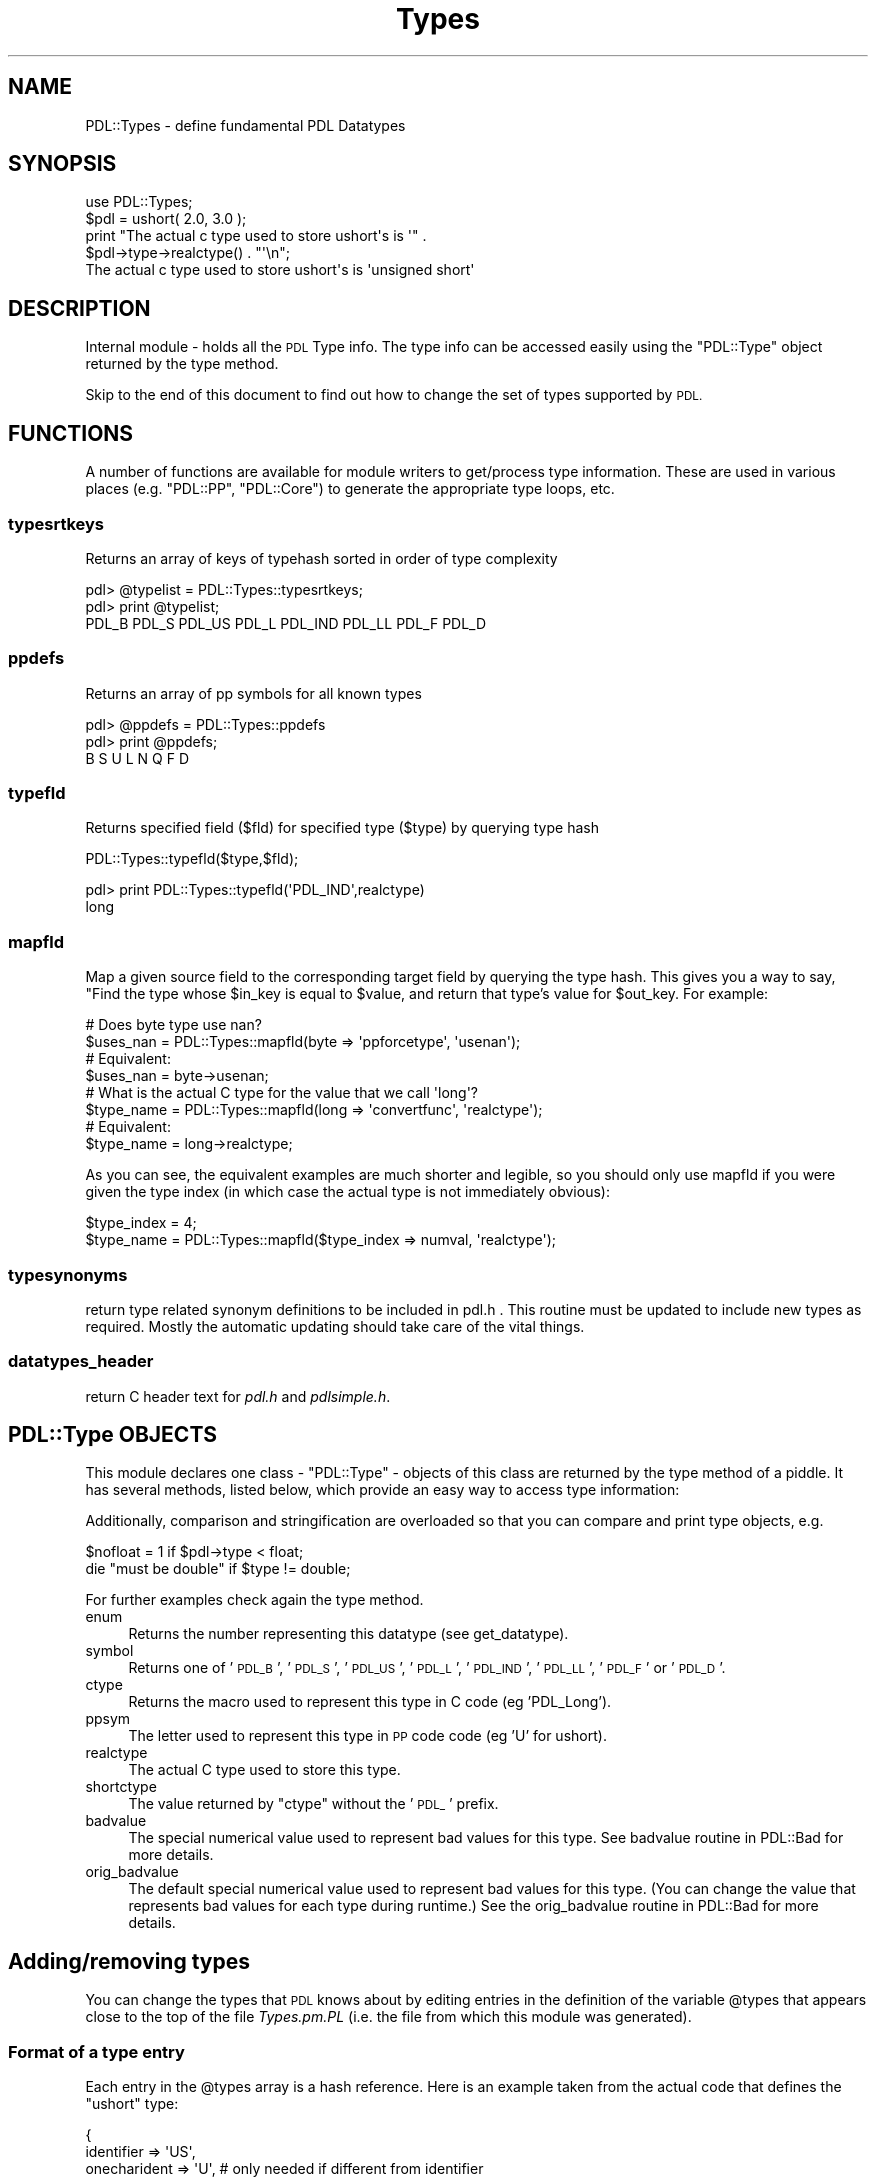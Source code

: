.\" Automatically generated by Pod::Man 4.14 (Pod::Simple 3.40)
.\"
.\" Standard preamble:
.\" ========================================================================
.de Sp \" Vertical space (when we can't use .PP)
.if t .sp .5v
.if n .sp
..
.de Vb \" Begin verbatim text
.ft CW
.nf
.ne \\$1
..
.de Ve \" End verbatim text
.ft R
.fi
..
.\" Set up some character translations and predefined strings.  \*(-- will
.\" give an unbreakable dash, \*(PI will give pi, \*(L" will give a left
.\" double quote, and \*(R" will give a right double quote.  \*(C+ will
.\" give a nicer C++.  Capital omega is used to do unbreakable dashes and
.\" therefore won't be available.  \*(C` and \*(C' expand to `' in nroff,
.\" nothing in troff, for use with C<>.
.tr \(*W-
.ds C+ C\v'-.1v'\h'-1p'\s-2+\h'-1p'+\s0\v'.1v'\h'-1p'
.ie n \{\
.    ds -- \(*W-
.    ds PI pi
.    if (\n(.H=4u)&(1m=24u) .ds -- \(*W\h'-12u'\(*W\h'-12u'-\" diablo 10 pitch
.    if (\n(.H=4u)&(1m=20u) .ds -- \(*W\h'-12u'\(*W\h'-8u'-\"  diablo 12 pitch
.    ds L" ""
.    ds R" ""
.    ds C` ""
.    ds C' ""
'br\}
.el\{\
.    ds -- \|\(em\|
.    ds PI \(*p
.    ds L" ``
.    ds R" ''
.    ds C`
.    ds C'
'br\}
.\"
.\" Escape single quotes in literal strings from groff's Unicode transform.
.ie \n(.g .ds Aq \(aq
.el       .ds Aq '
.\"
.\" If the F register is >0, we'll generate index entries on stderr for
.\" titles (.TH), headers (.SH), subsections (.SS), items (.Ip), and index
.\" entries marked with X<> in POD.  Of course, you'll have to process the
.\" output yourself in some meaningful fashion.
.\"
.\" Avoid warning from groff about undefined register 'F'.
.de IX
..
.nr rF 0
.if \n(.g .if rF .nr rF 1
.if (\n(rF:(\n(.g==0)) \{\
.    if \nF \{\
.        de IX
.        tm Index:\\$1\t\\n%\t"\\$2"
..
.        if !\nF==2 \{\
.            nr % 0
.            nr F 2
.        \}
.    \}
.\}
.rr rF
.\" ========================================================================
.\"
.IX Title "Types 3"
.TH Types 3 "2020-09-20" "perl v5.32.0" "User Contributed Perl Documentation"
.\" For nroff, turn off justification.  Always turn off hyphenation; it makes
.\" way too many mistakes in technical documents.
.if n .ad l
.nh
.SH "NAME"
PDL::Types \- define fundamental PDL Datatypes
.SH "SYNOPSIS"
.IX Header "SYNOPSIS"
.Vb 1
\& use PDL::Types;
\&
\& $pdl = ushort( 2.0, 3.0 );
\& print "The actual c type used to store ushort\*(Aqs is \*(Aq" .
\&    $pdl\->type\->realctype() . "\*(Aq\en";
\& The actual c type used to store ushort\*(Aqs is \*(Aqunsigned short\*(Aq
.Ve
.SH "DESCRIPTION"
.IX Header "DESCRIPTION"
Internal module \- holds all the \s-1PDL\s0 Type info.  The type info can be
accessed easily using the \f(CW\*(C`PDL::Type\*(C'\fR object returned by
the type method.
.PP
Skip to the end of this document to find out how to change
the set of types supported by \s-1PDL.\s0
.SH "FUNCTIONS"
.IX Header "FUNCTIONS"
A number of functions are available for module writers
to get/process type information. These are used in various
places (e.g. \f(CW\*(C`PDL::PP\*(C'\fR, \f(CW\*(C`PDL::Core\*(C'\fR) to generate the
appropriate type loops, etc.
.SS "typesrtkeys"
.IX Subsection "typesrtkeys"
Returns an array of keys of typehash sorted in order of type complexity
.PP
.Vb 3
\& pdl> @typelist = PDL::Types::typesrtkeys;
\& pdl> print @typelist;
\& PDL_B PDL_S PDL_US PDL_L PDL_IND PDL_LL PDL_F PDL_D
.Ve
.SS "ppdefs"
.IX Subsection "ppdefs"
Returns an array of pp symbols for all known types
.PP
.Vb 3
\& pdl> @ppdefs = PDL::Types::ppdefs
\& pdl> print @ppdefs;
\& B S U L N Q F D
.Ve
.SS "typefld"
.IX Subsection "typefld"
Returns specified field (\f(CW$fld\fR) for specified type (\f(CW$type\fR)
by querying type hash
.PP
PDL::Types::typefld($type,$fld);
.PP
.Vb 2
\& pdl> print PDL::Types::typefld(\*(AqPDL_IND\*(Aq,realctype)
\& long
.Ve
.SS "mapfld"
.IX Subsection "mapfld"
Map a given source field to the corresponding target field by
querying the type hash. This gives you a way to say, "Find the type
whose \f(CW$in_key\fR is equal to \f(CW$value\fR, and return that type's value
for \f(CW$out_key\fR. For example:
.PP
.Vb 4
\& # Does byte type use nan?
\& $uses_nan = PDL::Types::mapfld(byte => \*(Aqppforcetype\*(Aq, \*(Aqusenan\*(Aq);
\& # Equivalent:
\& $uses_nan = byte\->usenan;
\& 
\& # What is the actual C type for the value that we call \*(Aqlong\*(Aq?
\& $type_name = PDL::Types::mapfld(long => \*(Aqconvertfunc\*(Aq, \*(Aqrealctype\*(Aq);
\& # Equivalent:
\& $type_name = long\->realctype;
.Ve
.PP
As you can see, the equivalent examples are much shorter and legible, so you
should only use mapfld if you were given the type index (in which case the
actual type is not immediately obvious):
.PP
.Vb 2
\& $type_index = 4;
\& $type_name = PDL::Types::mapfld($type_index => numval, \*(Aqrealctype\*(Aq);
.Ve
.SS "typesynonyms"
.IX Subsection "typesynonyms"
return type related synonym definitions to be included in pdl.h .
This routine must be updated to include new types as required.
Mostly the automatic updating should take care of the vital
things.
.SS "datatypes_header"
.IX Subsection "datatypes_header"
return C header text for \fIpdl.h\fR and \fIpdlsimple.h\fR.
.SH "PDL::Type OBJECTS"
.IX Header "PDL::Type OBJECTS"
This module declares one class \- \f(CW\*(C`PDL::Type\*(C'\fR \- objects of this class
are returned by the type method of a piddle.  It has
several methods, listed below, which provide an easy way to access
type information:
.PP
Additionally, comparison and stringification are overloaded so that
you can compare and print type objects, e.g.
.PP
.Vb 2
\&  $nofloat = 1 if $pdl\->type < float;
\&  die "must be double" if $type != double;
.Ve
.PP
For further examples check again the
type method.
.IP "enum" 4
.IX Item "enum"
Returns the number representing this datatype (see get_datatype).
.IP "symbol" 4
.IX Item "symbol"
Returns one of '\s-1PDL_B\s0', '\s-1PDL_S\s0', '\s-1PDL_US\s0', '\s-1PDL_L\s0', '\s-1PDL_IND\s0', '\s-1PDL_LL\s0',
\&'\s-1PDL_F\s0' or '\s-1PDL_D\s0'.
.IP "ctype" 4
.IX Item "ctype"
Returns the macro used to represent this type in C code (eg 'PDL_Long').
.IP "ppsym" 4
.IX Item "ppsym"
The letter used to represent this type in \s-1PP\s0 code code (eg 'U' for ushort).
.IP "realctype" 4
.IX Item "realctype"
The actual C type used to store this type.
.IP "shortctype" 4
.IX Item "shortctype"
The value returned by \f(CW\*(C`ctype\*(C'\fR without the '\s-1PDL_\s0' prefix.
.IP "badvalue" 4
.IX Item "badvalue"
The special numerical value used to represent bad values for this type.
See badvalue routine in PDL::Bad for more details.
.IP "orig_badvalue" 4
.IX Item "orig_badvalue"
The default special numerical value used to represent bad values for this
type. (You can change the value that represents bad values for each type
during runtime.) See the
orig_badvalue routine in PDL::Bad for more details.
.SH "Adding/removing types"
.IX Header "Adding/removing types"
You can change the types that \s-1PDL\s0 knows about by editing entries in
the definition of the variable \f(CW@types\fR that appears close to the
top of the file \fITypes.pm.PL\fR (i.e. the file from which this module
was generated).
.SS "Format of a type entry"
.IX Subsection "Format of a type entry"
Each entry in the \f(CW@types\fR array is a hash reference. Here is an example
taken from the actual code that defines the \f(CW\*(C`ushort\*(C'\fR type:
.PP
.Vb 9
\&             {
\&              identifier => \*(AqUS\*(Aq,
\&              onecharident => \*(AqU\*(Aq,   # only needed if different from identifier
\&              pdlctype => \*(AqPDL_Ushort\*(Aq,
\&              realctype => \*(Aqunsigned short\*(Aq,
\&              ppforcetype => \*(Aqushort\*(Aq,
\&              usenan => 0,
\&              packtype => \*(AqS*\*(Aq,
\&             },
.Ve
.PP
Before we start to explain the fields please take this important
message on board:
\&\fIentries must be listed in order of increasing complexity\fR. This
is critical to ensure that \s-1PDL\s0's type conversion works correctly.
Basically, a less complex type will be converted to a more complex
type as required.
.SS "Fields in a type entry"
.IX Subsection "Fields in a type entry"
Each type entry has a number of required and optional entry.
.PP
A list of all the entries:
.IP "\(bu" 4
identifier
.Sp
\&\fIRequired\fR. A short sequence of upercase letters that identifies this
type uniquely. More than three characters is probably overkill.
.IP "\(bu" 4
onecharident
.Sp
\&\fIOptional\fR. Only required if the \f(CW\*(C`identifier\*(C'\fR has more than one character.
This should be a unique uppercase character that will be used to reference
this type in \s-1PP\s0 macro expressions of the \f(CW\*(C`TBSULFD\*(C'\fR type. If you don't
know what I am talking about read the \s-1PP\s0 manpage or ask on the mailing list.
.IP "\(bu" 4
pdlctype
.Sp
\&\fIRequired\fR. The \f(CW\*(C`typedefed\*(C'\fR name that will be used to access this type
from C code.
.IP "\(bu" 4
realctype
.Sp
\&\fIRequired\fR. The C compiler type that is used to implement this type.
For portability reasons this one might be platform dependent.
.IP "\(bu" 4
ppforcetype
.Sp
\&\fIRequired\fR. The type name used in \s-1PP\s0 signatures to refer to this type.
.IP "\(bu" 4
usenan
.Sp
\&\fIRequired\fR. Flag that signals if this type has to deal with NaN issues.
Generally only required for floating point types.
.IP "\(bu" 4
packtype
.Sp
\&\fIRequired\fR. The Perl pack type used to pack Perl values into the machine representation for this type. For details see \f(CW\*(C`perldoc \-f pack\*(C'\fR.
.PP
Also have a look at the entries at the top of \fITypes.pm.PL\fR.
.PP
The syntax is not written into stone yet and might change as the
concept matures.
.SS "Other things you need to do"
.IX Subsection "Other things you need to do"
You need to check modules that do I/O (generally in the \fI\s-1IO\s0\fR
part of the directory tree). In the future we might add fields to
type entries to automate this. This requires changes to those \s-1IO\s0
modules first though.
.PP
You should also make sure that any type macros in \s-1PP\s0 files
(i.e. \f(CW\*(C`$TBSULFD...\*(C'\fR) are updated to reflect the new type. PDL::PP::Dump
has a mode to check for type macros requiring updating. Do something like
.PP
.Vb 1
\&    find . \-name \e*.pd \-exec perl \-Mblib=. \-M\*(AqPDL::PP::Dump=typecheck\*(Aq {} \e;
.Ve
.PP
from the \s-1PDL\s0 root directory \fIafter\fR updating \fITypes.pm.PL\fR to check
for such places.
